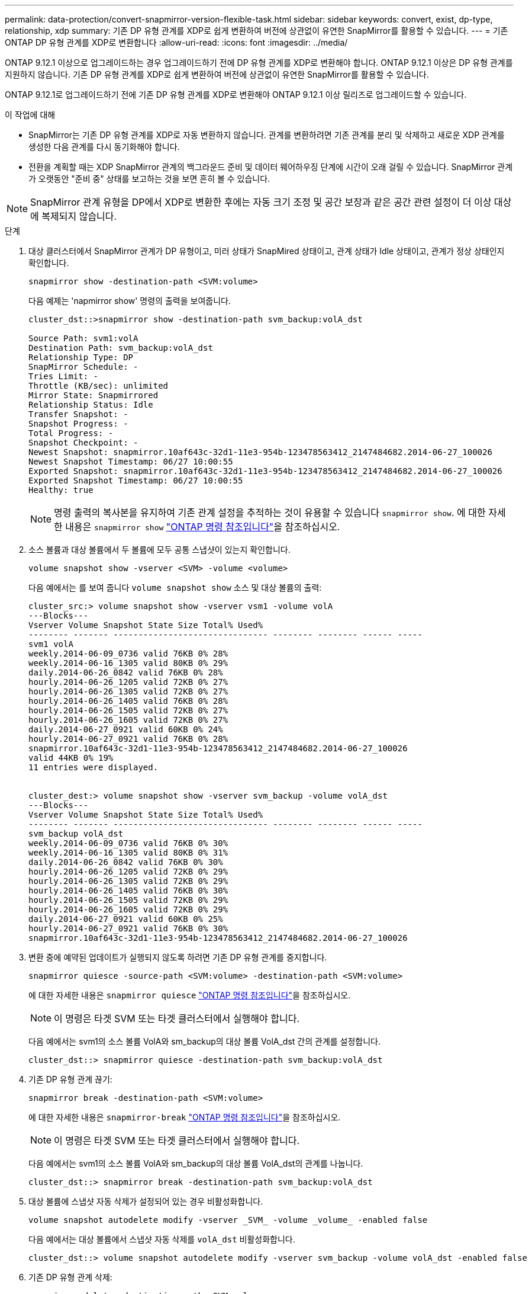 ---
permalink: data-protection/convert-snapmirror-version-flexible-task.html 
sidebar: sidebar 
keywords: convert, exist, dp-type, relationship, xdp 
summary: 기존 DP 유형 관계를 XDP로 쉽게 변환하여 버전에 상관없이 유연한 SnapMirror를 활용할 수 있습니다. 
---
= 기존 ONTAP DP 유형 관계를 XDP로 변환합니다
:allow-uri-read: 
:icons: font
:imagesdir: ../media/


[role="lead"]
ONTAP 9.12.1 이상으로 업그레이드하는 경우 업그레이드하기 전에 DP 유형 관계를 XDP로 변환해야 합니다. ONTAP 9.12.1 이상은 DP 유형 관계를 지원하지 않습니다. 기존 DP 유형 관계를 XDP로 쉽게 변환하여 버전에 상관없이 유연한 SnapMirror를 활용할 수 있습니다.

ONTAP 9.12.1로 업그레이드하기 전에 기존 DP 유형 관계를 XDP로 변환해야 ONTAP 9.12.1 이상 릴리즈로 업그레이드할 수 있습니다.

.이 작업에 대해
* SnapMirror는 기존 DP 유형 관계를 XDP로 자동 변환하지 않습니다. 관계를 변환하려면 기존 관계를 분리 및 삭제하고 새로운 XDP 관계를 생성한 다음 관계를 다시 동기화해야 합니다.
* 전환을 계획할 때는 XDP SnapMirror 관계의 백그라운드 준비 및 데이터 웨어하우징 단계에 시간이 오래 걸릴 수 있습니다. SnapMirror 관계가 오랫동안 "준비 중" 상태를 보고하는 것을 보면 흔히 볼 수 있습니다.


[NOTE]
====
SnapMirror 관계 유형을 DP에서 XDP로 변환한 후에는 자동 크기 조정 및 공간 보장과 같은 공간 관련 설정이 더 이상 대상에 복제되지 않습니다.

====
.단계
. 대상 클러스터에서 SnapMirror 관계가 DP 유형이고, 미러 상태가 SnapMired 상태이고, 관계 상태가 Idle 상태이고, 관계가 정상 상태인지 확인합니다.
+
[source, cli]
----
snapmirror show -destination-path <SVM:volume>
----
+
다음 예제는 'napmirror show' 명령의 출력을 보여줍니다.

+
[listing]
----
cluster_dst::>snapmirror show -destination-path svm_backup:volA_dst

Source Path: svm1:volA
Destination Path: svm_backup:volA_dst
Relationship Type: DP
SnapMirror Schedule: -
Tries Limit: -
Throttle (KB/sec): unlimited
Mirror State: Snapmirrored
Relationship Status: Idle
Transfer Snapshot: -
Snapshot Progress: -
Total Progress: -
Snapshot Checkpoint: -
Newest Snapshot: snapmirror.10af643c-32d1-11e3-954b-123478563412_2147484682.2014-06-27_100026
Newest Snapshot Timestamp: 06/27 10:00:55
Exported Snapshot: snapmirror.10af643c-32d1-11e3-954b-123478563412_2147484682.2014-06-27_100026
Exported Snapshot Timestamp: 06/27 10:00:55
Healthy: true
----
+
[NOTE]
====
명령 출력의 복사본을 유지하여 기존 관계 설정을 추적하는 것이 유용할 수 있습니다 `snapmirror show`. 에 대한 자세한 내용은 `snapmirror show` link:https://docs.netapp.com/us-en/ontap-cli//snapmirror-show.html["ONTAP 명령 참조입니다"^]을 참조하십시오.

====
. 소스 볼륨과 대상 볼륨에서 두 볼륨에 모두 공통 스냅샷이 있는지 확인합니다.
+
[source, cli]
----
volume snapshot show -vserver <SVM> -volume <volume>
----
+
다음 예에서는 를 보여 줍니다 `volume snapshot show` 소스 및 대상 볼륨의 출력:

+
[listing]
----
cluster_src:> volume snapshot show -vserver vsm1 -volume volA
---Blocks---
Vserver Volume Snapshot State Size Total% Used%
-------- ------- ------------------------------- -------- -------- ------ -----
svm1 volA
weekly.2014-06-09_0736 valid 76KB 0% 28%
weekly.2014-06-16_1305 valid 80KB 0% 29%
daily.2014-06-26_0842 valid 76KB 0% 28%
hourly.2014-06-26_1205 valid 72KB 0% 27%
hourly.2014-06-26_1305 valid 72KB 0% 27%
hourly.2014-06-26_1405 valid 76KB 0% 28%
hourly.2014-06-26_1505 valid 72KB 0% 27%
hourly.2014-06-26_1605 valid 72KB 0% 27%
daily.2014-06-27_0921 valid 60KB 0% 24%
hourly.2014-06-27_0921 valid 76KB 0% 28%
snapmirror.10af643c-32d1-11e3-954b-123478563412_2147484682.2014-06-27_100026
valid 44KB 0% 19%
11 entries were displayed.


cluster_dest:> volume snapshot show -vserver svm_backup -volume volA_dst
---Blocks---
Vserver Volume Snapshot State Size Total% Used%
-------- ------- ------------------------------- -------- -------- ------ -----
svm_backup volA_dst
weekly.2014-06-09_0736 valid 76KB 0% 30%
weekly.2014-06-16_1305 valid 80KB 0% 31%
daily.2014-06-26_0842 valid 76KB 0% 30%
hourly.2014-06-26_1205 valid 72KB 0% 29%
hourly.2014-06-26_1305 valid 72KB 0% 29%
hourly.2014-06-26_1405 valid 76KB 0% 30%
hourly.2014-06-26_1505 valid 72KB 0% 29%
hourly.2014-06-26_1605 valid 72KB 0% 29%
daily.2014-06-27_0921 valid 60KB 0% 25%
hourly.2014-06-27_0921 valid 76KB 0% 30%
snapmirror.10af643c-32d1-11e3-954b-123478563412_2147484682.2014-06-27_100026
----
. 변환 중에 예약된 업데이트가 실행되지 않도록 하려면 기존 DP 유형 관계를 중지합니다.
+
[source, cli]
----
snapmirror quiesce -source-path <SVM:volume> -destination-path <SVM:volume>
----
+
에 대한 자세한 내용은 `snapmirror quiesce` link:https://docs.netapp.com/us-en/ontap-cli/snapmirror-quiesce.html["ONTAP 명령 참조입니다"^]을 참조하십시오.

+
[NOTE]
====
이 명령은 타겟 SVM 또는 타겟 클러스터에서 실행해야 합니다.

====
+
다음 예에서는 svm1의 소스 볼륨 VolA와 sm_backup의 대상 볼륨 VolA_dst 간의 관계를 설정합니다.

+
[listing]
----
cluster_dst::> snapmirror quiesce -destination-path svm_backup:volA_dst
----
. 기존 DP 유형 관계 끊기:
+
[source, cli]
----
snapmirror break -destination-path <SVM:volume>
----
+
에 대한 자세한 내용은 `snapmirror-break` link:https://docs.netapp.com/us-en/ontap-cli/snapmirror-break.html["ONTAP 명령 참조입니다"^]을 참조하십시오.

+
[NOTE]
====
이 명령은 타겟 SVM 또는 타겟 클러스터에서 실행해야 합니다.

====
+
다음 예에서는 svm1의 소스 볼륨 VolA와 sm_backup의 대상 볼륨 VolA_dst의 관계를 나눕니다.

+
[listing]
----
cluster_dst::> snapmirror break -destination-path svm_backup:volA_dst
----
. 대상 볼륨에 스냅샷 자동 삭제가 설정되어 있는 경우 비활성화합니다.
+
[source, cli]
----
volume snapshot autodelete modify -vserver _SVM_ -volume _volume_ -enabled false
----
+
다음 예에서는 대상 볼륨에서 스냅샷 자동 삭제를 `volA_dst` 비활성화합니다.

+
[listing]
----
cluster_dst::> volume snapshot autodelete modify -vserver svm_backup -volume volA_dst -enabled false
----
. 기존 DP 유형 관계 삭제:
+
[source, cli]
----
snapmirror delete -destination-path <SVM:volume>
----
+
에 대한 자세한 내용은 `snapmirror-delete` link:https://docs.netapp.com/us-en/ontap-cli/snapmirror-delete.html["ONTAP 명령 참조입니다"^]을 참조하십시오.

+
[NOTE]
====
이 명령은 타겟 SVM 또는 타겟 클러스터에서 실행해야 합니다.

====
+
다음 예에서는 svm1의 소스 볼륨 VolA와 sm_backup의 대상 볼륨 VolA_dst 간의 관계를 삭제합니다.

+
[listing]
----
cluster_dst::> snapmirror delete -destination-path svm_backup:volA_dst
----
. 소스에서 원본 SVM 재해 복구 관계 해제:
+
[source, cli]
----
snapmirror release -destination-path <SVM:volume> -relationship-info-only true
----
+
에 대한 자세한 내용은 `snapmirror release` link:https://docs.netapp.com/us-en/ontap-cli/snapmirror-release.html["ONTAP 명령 참조입니다"^]을 참조하십시오.

+
다음 예에서는 SVM 재해 복구 관계를 해제합니다.

+
[listing]
----
cluster_src::> snapmirror release -destination-path svm_backup:volA_dst -relationship-info-only true
----
. 'napmirror show' 명령에서 보존한 출력을 사용하여 새로운 XDP 유형 관계를 생성할 수 있습니다.
+
[source, cli]
----
snapmirror create -source-path <SVM:volume> -destination-path <SVM:volume>  -type XDP -schedule <schedule> -policy <policy>
----
+
새 관계는 동일한 소스 볼륨과 타겟 볼륨을 사용해야 합니다. 이 절차에서 설명하는 명령에 대한 자세한 내용은 를 link:https://docs.netapp.com/us-en/ontap-cli/["ONTAP 명령 참조입니다"^]참조하십시오.

+
[NOTE]
====
이 명령은 타겟 SVM 또는 타겟 클러스터에서 실행해야 합니다.

====
+
다음 예에서는 소스 볼륨 간에 SnapMirror 재해 복구 관계를 생성합니다 `volA` 켜짐 `svm1` 및 타겟 볼륨입니다 `volA_dst` 켜짐 `svm_backup` 기본값 사용 `MirrorAllSnapshots` 정책:

+
[listing]
----
cluster_dst::> snapmirror create -source-path svm1:volA -destination-path svm_backup:volA_dst
-type XDP -schedule my_daily -policy MirrorAllSnapshots
----
. 소스 및 대상 볼륨 재동기화:
+
[source, cli]
----
snapmirror resync -source-path <SVM:volume> -destination-path <SVM:volume>
----
+
재동기화 시간을 개선하려면 옵션을 사용할 수 `-quick-resync` 있지만 스토리지 효율성의 절감 효과가 손실될 수 있다는 점을 기억해야 합니다. 에 대한 자세한 내용은 `snapmirror resync` link:https://docs.netapp.com/us-en/ontap-cli/snapmirror-resync.html#parameters.html["ONTAP 명령 참조입니다"^]을 참조하십시오.

+
[NOTE]
====
이 명령은 타겟 SVM 또는 타겟 클러스터에서 실행해야 합니다. 재동기화에는 기본 전송이 필요하지 않지만 시간이 오래 걸릴 수 있습니다. 사용량이 적은 시간에 재동기화를 실행할 수 있습니다.

====
+
다음 예에서는 svm1의 소스 볼륨 VolA와 sm_backup의 대상 볼륨 VolA_dst 간의 관계를 재동기화한다.

+
[listing]
----
cluster_dst::> snapmirror resync -source-path svm1:volA -destination-path svm_backup:volA_dst
----
. 스냅샷의 자동 삭제를 해제한 경우 다시 설정합니다.
+
[source, cli]
----
volume snapshot autodelete modify -vserver <SVM> -volume <volume> -enabled true
----


.작업을 마친 후
. 를 사용합니다 `snapmirror show` 명령을 사용하여 SnapMirror 관계가 생성되었는지 확인합니다.
. SnapMirror XDP 대상 볼륨이 SnapMirror 정책에 정의된 대로 스냅샷 업데이트를 시작하면 소스 클러스터의 명령 출력을 사용하여 `snapmirror list-destinations` 새 SnapMirror XDP 관계를 표시합니다.


.DP 유형 관계에 대한 추가 정보
ONTAP 9.3부터 XDP 모드가 기본값이며 명령줄이나 새 스크립트 또는 기존 스크립트에서 DP 모드를 호출하면 자동으로 XDP 모드로 변환됩니다.

기존 관계는 영향을 받지 않습니다. 관계가 이미 DP 유형인 경우 DP 유형이 됩니다. ONTAP 9.5부터 MirrorAndVault는 데이터 보호 모드가 지정되지 않았거나 XDP 모드가 관계 유형으로 지정된 경우 기본 정책입니다. 아래 표는 예상되는 동작을 보여줍니다.

[cols="3*"]
|===


| 지정하는 경우... | 유형은... | 기본 정책(정책을 지정하지 않은 경우)은... 


 a| 
DP
 a| 
XDP
 a| 
MirrorAllSnapshots(SnapMirror DR)



 a| 
아무것도 없습니다
 a| 
XDP
 a| 
MirrorAndVault(통합 복제)



 a| 
XDP
 a| 
XDP
 a| 
MirrorAndVault(통합 복제)

|===
표에서 볼 수 있듯이 다른 상황에서 XDP에 할당된 기본 정책은 변환이 이전 유형과 동일한 기능을 유지하도록 합니다. 물론 필요에 따라 통합 복제에 대한 정책을 비롯한 다양한 정책을 사용할 수 있습니다.

[cols="3*"]
|===


| 지정하는 경우... | 정책은... | 그 결과... 


 a| 
DP
 a| 
MirrorAllSnapshots을 선택합니다
 a| 
SnapMirror DR



 a| 
XDPDefault
 a| 
SnapVault



 a| 
MirrorAndVault를 선택합니다
 a| 
통합 복제



 a| 
XDP
 a| 
MirrorAllSnapshots을 선택합니다
 a| 
SnapMirror DR



 a| 
XDPDefault
 a| 
SnapVault



 a| 
MirrorAndVault를 선택합니다
 a| 
통합 복제

|===
변환 예외 사항은 다음과 같습니다.

* SVM 데이터 보호 관계는 ONTAP 9.3 및 이전 버전에서 DP 모드로 계속 기본값입니다.
+
ONTAP 9.4부터 SVM 데이터 보호 관계는 기본적으로 XDP 모드로 설정됩니다.

* 루트 볼륨 로드 공유 데이터 보호 관계는 기본적으로 DP 모드로 유지됩니다.
* SnapLock 데이터 보호 관계는 ONTAP 9.4 이하 버전에서 DP 모드로 계속 기본값입니다.
+
ONTAP 9.5부터 SnapLock 데이터 보호 관계는 XDP 모드로 기본 설정됩니다.

* DP의 명시적 호출은 다음 클러스터 전체 옵션을 설정한 경우 계속해서 DP 모드로 설정됩니다.
+
[listing]
----
options replication.create_data_protection_rels.enable on
----
+
DP를 명시적으로 호출하지 않으면 이 옵션은 무시됩니다.



